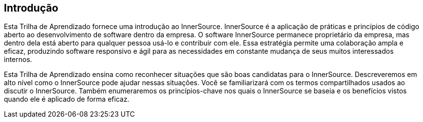 ﻿== Introdução

Esta Trilha de Aprendizado fornece uma introdução ao InnerSource.
InnerSource é a aplicação de práticas e princípios de código aberto ao desenvolvimento de software dentro da empresa.
O software InnerSource permanece proprietário da empresa, mas dentro dela está aberto para qualquer pessoa usá-lo e contribuir com ele.
Essa estratégia permite uma colaboração ampla e eficaz, produzindo software responsivo e ágil para as necessidades em constante mudança de seus muitos interessados internos.

Esta Trilha de Aprendizado ensina como reconhecer situações que são boas candidatas para o InnerSource.
Descreveremos em alto nível como o InnerSource pode ajudar nessas situações.
Você se familiarizará com os termos compartilhados usados ao discutir o InnerSource.
Também enumeraremos os princípios-chave nos quais o InnerSource se baseia e os benefícios vistos quando ele é aplicado de forma eficaz.